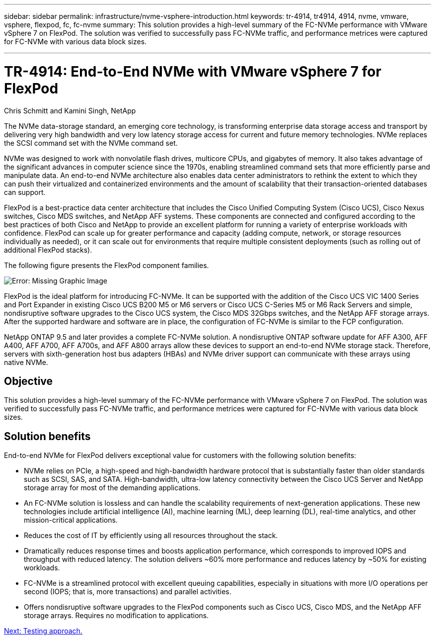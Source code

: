 ---
sidebar: sidebar
permalink: infrastructure/nvme-vsphere-introduction.html
keywords: tr-4914, tr4914, 4914, nvme, vmware, vsphere, flexpod, fc, fc-nvme
summary: This solution provides a high-level summary of the FC-NVMe performance with VMware vSphere 7 on FlexPod. The solution was verified to successfully pass FC-NVMe traffic, and performance metrices were captured for FC-NVMe with various data block sizes.

---

= TR-4914: End-to-End NVMe with VMware vSphere 7 for FlexPod
:hardbreaks:
:nofooter:
:icons: font
:linkattrs:
:imagesdir: ./../media/

//
// This file was created with NDAC Version 2.0 (August 17, 2020)
//
// 2021-12-02 11:36:19.873678
//

Chris Schmitt and Kamini Singh, NetApp

The NVMe data-storage standard, an emerging core technology, is transforming enterprise data storage access and transport by delivering very high bandwidth and very low latency storage access for current and future memory technologies. NVMe replaces the SCSI command set with the NVMe command set.

NVMe was designed to work with nonvolatile flash drives, multicore CPUs, and gigabytes of memory. It also takes advantage of the significant advances in computer science since the 1970s, enabling streamlined command sets that more efficiently parse and manipulate data. An end-to-end NVMe architecture also enables data center administrators to rethink the extent to which they can push their virtualized and containerized environments and the amount of scalability that their transaction-oriented databases can support.

FlexPod is a best-practice data center architecture that includes the Cisco Unified Computing System (Cisco UCS), Cisco Nexus switches, Cisco MDS switches, and NetApp AFF systems. These components are connected and configured according to the best practices of both Cisco and NetApp to provide an excellent platform for running a variety of enterprise workloads with confidence. FlexPod can scale up for greater performance and capacity (adding compute, network, or storage resources individually as needed), or it can scale out for environments that require multiple consistent deployments (such as rolling out of additional FlexPod stacks).

The following figure presents the FlexPod component families.

image:nvme-vsphere-image1.png[Error: Missing Graphic Image]

FlexPod is the ideal platform for introducing FC-NVMe. It can be supported with the addition of the Cisco UCS VIC 1400 Series and Port Expander in existing Cisco UCS B200 M5 or M6 servers or Cisco UCS C-Series M5 or M6 Rack Servers and simple, nondisruptive software upgrades to the Cisco UCS system, the Cisco MDS 32Gbps switches, and the NetApp AFF storage arrays. After the supported hardware and software are in place, the configuration of FC-NVMe is similar to the FCP configuration.

NetApp ONTAP 9.5 and later provides a complete FC-NVMe solution. A nondisruptive ONTAP software update for AFF A300, AFF A400, AFF A700, AFF A700s, and AFF A800 arrays allow these devices to support an end-to-end NVMe storage stack. Therefore, servers with sixth-generation host bus adapters (HBAs) and NVMe driver support can communicate with these arrays using native NVMe.

== Objective

This solution provides a high-level summary of the FC-NVMe performance with VMware vSphere 7 on FlexPod. The solution was verified to successfully pass FC-NVMe traffic, and performance metrices were captured for FC-NVMe with various data block sizes.

== Solution benefits

End-to-end NVMe for FlexPod delivers exceptional value for customers with the following solution benefits:

* NVMe relies on PCIe, a high-speed and high-bandwidth hardware protocol that is substantially faster than older standards such as SCSI, SAS, and SATA. High-bandwidth, ultra-low latency connectivity between the Cisco UCS Server and NetApp storage array for most of the demanding applications.
* An FC-NVMe solution is lossless and can handle the scalability requirements of next-generation applications. These new technologies include artificial intelligence (AI), machine learning (ML), deep learning (DL), real-time analytics, and other mission-critical applications.
* Reduces the cost of IT by efficiently using all resources throughout the stack.
* Dramatically reduces response times and boosts application performance, which corresponds to improved IOPS and throughput with reduced latency. The solution delivers ~60% more performance and reduces latency by ~50% for existing workloads.
* FC-NVMe is a streamlined protocol with excellent queuing capabilities, especially in situations with more I/O operations per second (IOPS; that is, more transactions) and parallel activities.
* Offers nondisruptive software upgrades to the FlexPod components such as Cisco UCS, Cisco MDS, and the NetApp AFF storage arrays. Requires no modification to applications.

link:nvme-vsphere-testing-approach.html[Next: Testing approach.]
